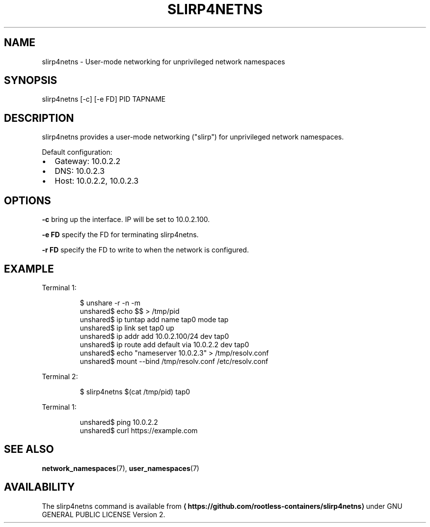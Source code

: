 .TH SLIRP4NETNS 1 "July 2018" "Rootless Containers" "User Commands"

.SH NAME
.PP
slirp4netns \- User\-mode networking for unprivileged network namespaces


.SH SYNOPSIS
.PP
slirp4netns [\-c] [\-e FD] PID TAPNAME


.SH DESCRIPTION
.PP
slirp4netns provides a user\-mode networking ("slirp") for unprivileged network namespaces.

.PP
Default configuration:
.IP \(bu 2
Gateway: 10.0.2.2
.IP \(bu 2
DNS: 10.0.2.3
.IP \(bu 2
Host: 10.0.2.2, 10.0.2.3


.SH OPTIONS
.PP
\fB\-c\fP
bring up the interface. IP will be set to 10.0.2.100.

.PP
\fB\-e FD\fP
specify the FD for terminating slirp4netns.

.PP
\fB\-r FD\fP
specify the FD to write to when the network is configured.


.SH EXAMPLE
.PP
Terminal 1:

.PP
.RS

.nf
$ unshare \-r \-n \-m
unshared$ echo $$ > /tmp/pid
unshared$ ip tuntap add name tap0 mode tap
unshared$ ip link set tap0 up
unshared$ ip addr add 10.0.2.100/24 dev tap0
unshared$ ip route add default via 10.0.2.2 dev tap0
unshared$ echo "nameserver 10.0.2.3" > /tmp/resolv.conf
unshared$ mount \-\-bind /tmp/resolv.conf /etc/resolv.conf

.fi
.RE

.PP
Terminal 2:

.PP
.RS

.nf
$ slirp4netns $(cat /tmp/pid) tap0

.fi
.RE

.PP
Terminal 1:

.PP
.RS

.nf
unshared$ ping 10.0.2.2
unshared$ curl https://example.com

.fi
.RE


.SH SEE ALSO
.PP
\fBnetwork\_namespaces\fP(7), \fBuser\_namespaces\fP(7)


.SH AVAILABILITY
.PP
The slirp4netns command is available from \fB
\[la]https://github.com/rootless-containers/slirp4netns\[ra]\fP under GNU GENERAL PUBLIC LICENSE Version 2.
